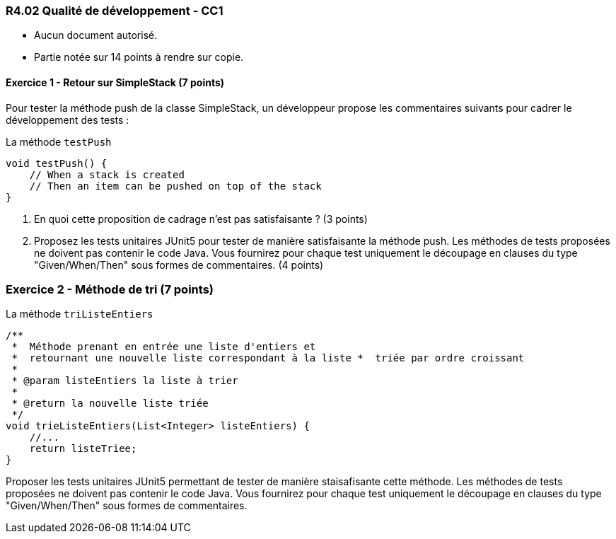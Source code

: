 === R4.02 Qualité de développement - CC1
:author: Franck Silvestre & Mathieu Palosse 
:icons: font
:source-highlighter: highlightjs
//:source-highlighter: coderay
//:coderay-linenums-mode: inline

====
* Aucun document autorisé. 
* Partie notée sur 14 points à rendre sur copie.
====

==== Exercice 1 - Retour sur SimpleStack (7 points)

Pour tester la méthode push de la classe SimpleStack, un développeur propose les commentaires suivants pour cadrer le développement des tests :

.La méthode ``testPush``
[source%unbreakable, java]
----
void testPush() {
    // When a stack is created
    // Then an item can be pushed on top of the stack
}
----

1. En quoi cette proposition de cadrage n'est pas satisfaisante ? (3 points)
2. Proposez les tests unitaires JUnit5 pour tester de manière satisfaisante la méthode push. Les méthodes de tests proposées ne doivent pas contenir le code Java. Vous fournirez pour chaque test uniquement le découpage en clauses du type "Given/When/Then" sous formes de commentaires.  (4 points)

=== Exercice 2 - Méthode de tri (7 points)

.La méthode ``triListeEntiers``
[source%unbreakable, java]
----
/**
 *  Méthode prenant en entrée une liste d'entiers et 
 *  retournant une nouvelle liste correspondant à la liste *  triée par ordre croissant
 *
 * @param listeEntiers la liste à trier
 *
 * @return la nouvelle liste triée
 */
void trieListeEntiers(List<Integer> listeEntiers) {
    //...
    return listeTriee;
}
----

Proposer les tests unitaires JUnit5 permettant de tester de manière staisafisante cette méthode. Les méthodes de tests proposées ne doivent pas contenir le code Java. Vous fournirez pour chaque test uniquement le découpage en clauses du type "Given/When/Then" sous formes de commentaires.